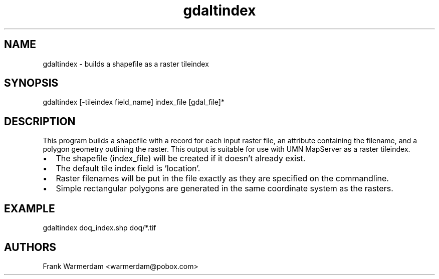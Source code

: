.TH "gdaltindex" 1 "7 Aug 2005" "Doxygen" \" -*- nroff -*-
.ad l
.nh
.SH NAME
gdaltindex \- builds a shapefile as a raster tileindex 
.SH "SYNOPSIS"
.PP
.PP
.PP
.nf

gdaltindex [-tileindex field_name] index_file [gdal_file]*
.PP
.SH "DESCRIPTION"
.PP
This program builds a shapefile with a record for each input raster file, an attribute containing the filename, and a polygon geometry outlining the raster. This output is suitable for use with UMN MapServer as a raster tileindex.
.PP
.PD 0
.IP "\(bu" 2
The shapefile (index_file) will be created if it doesn't already exist. 
.IP "\(bu" 2
The default tile index field is 'location'. 
.IP "\(bu" 2
Raster filenames will be put in the file exactly as they are specified on the commandline. 
.IP "\(bu" 2
Simple rectangular polygons are generated in the same coordinate system as the rasters. 
.PP
.SH "EXAMPLE"
.PP
.PP
.PP
.nf

gdaltindex doq_index.shp doq/*.tif
.PP
.SH "AUTHORS"
.PP
Frank Warmerdam <warmerdam@pobox.com> 
